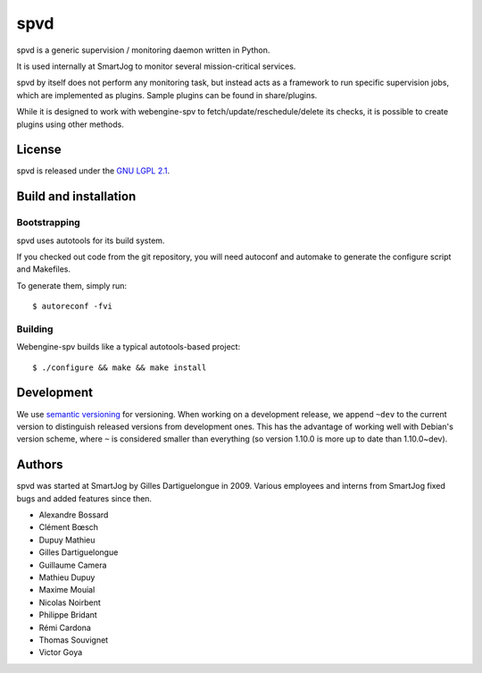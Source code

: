 =====
 spvd
=====

spvd is a generic supervision / monitoring daemon written in Python.

It is used internally at SmartJog to monitor several mission-critical
services.

spvd by itself does not perform any monitoring task, but instead acts
as a framework to run specific supervision jobs, which are implemented
as plugins. Sample plugins can be found in share/plugins.

While it is designed to work with webengine-spv to
fetch/update/reschedule/delete its checks, it is possible to create
plugins using other methods.


License
=======

spvd is released under the `GNU LGPL 2.1 <http://www.gnu.org/licenses/lgpl-2.1.html>`_.


Build and installation
=======================

Bootstrapping
-------------

spvd uses autotools for its build system.

If you checked out code from the git repository, you will need
autoconf and automake to generate the configure script and Makefiles.

To generate them, simply run::

    $ autoreconf -fvi

Building
--------

Webengine-spv builds like a typical autotools-based project::

    $ ./configure && make && make install


Development
===========

We use `semantic versioning <http://semver.org/>`_ for
versioning. When working on a development release, we append ``~dev``
to the current version to distinguish released versions from
development ones. This has the advantage of working well with Debian's
version scheme, where ``~`` is considered smaller than everything (so
version 1.10.0 is more up to date than 1.10.0~dev).


Authors
=======

spvd was started at SmartJog by Gilles Dartiguelongue in 2009. Various
employees and interns from SmartJog fixed bugs and added features
since then.

* Alexandre Bossard
* Clément Bœsch
* Dupuy Mathieu
* Gilles Dartiguelongue
* Guillaume Camera
* Mathieu Dupuy
* Maxime Mouial
* Nicolas Noirbent
* Philippe Bridant
* Rémi Cardona
* Thomas Souvignet
* Victor Goya
